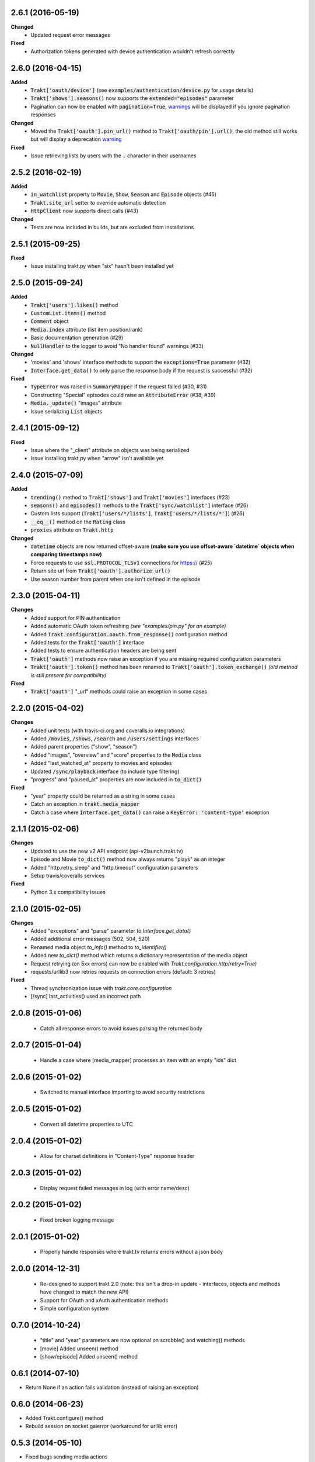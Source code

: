 2.6.1 (2016-05-19)
------------------
**Changed**
 - Updated request error messages

**Fixed**
 - Authorization tokens generated with device authentication wouldn't refresh correctly

2.6.0 (2016-04-15)
------------------
**Added**
 - :code:`Trakt['oauth/device']` (see :code:`examples/authentication/device.py` for usage details)
 - :code:`Trakt['shows'].seasons()` now supports the :code:`extended="episodes"` parameter
 - Pagination can now be enabled with :code:`pagination=True`, `warnings <https://docs.python.org/2/library/warnings.html>`_ will be displayed if you ignore pagination responses

**Changed**
 - Moved the :code:`Trakt['oauth'].pin_url()` method to :code:`Trakt['oauth/pin'].url()`, the old method still works but will display a deprecation `warning <https://docs.python.org/2/library/warnings.html>`_

**Fixed**
 - Issue retrieving lists by users with the :code:`.` character in their usernames

2.5.2 (2016-02-19)
------------------
**Added**
 - :code:`in_watchlist` property to :code:`Movie`, :code:`Show`, :code:`Season` and :code:`Episode` objects (#45)
 - :code:`Trakt.site_url` setter to override automatic detection
 - :code:`HttpClient` now supports direct calls (#43)

**Changed**
 - Tests are now included in builds, but are excluded from installations

2.5.1 (2015-09-25)
------------------
**Fixed**
 - Issue installing trakt.py when "six" hasn't been installed yet

2.5.0 (2015-09-24)
------------------
**Added**
 - :code:`Trakt['users'].likes()` method
 - :code:`CustomList.items()` method
 - :code:`Comment` object
 - :code:`Media.index` attribute (list item position/rank)
 - Basic documentation generation (#29)
 - :code:`NullHandler` to the logger to avoid "No handler found" warnings (#33)

**Changed**
 - 'movies' and 'shows' interface methods to support the :code:`exceptions=True` parameter (#32)
 - :code:`Interface.get_data()` to only parse the response body if the request is successful (#32)

**Fixed**
 - :code:`TypeError` was raised in :code:`SummaryMapper` if the request failed (#30, #31)
 - Constructing "Special" episodes could raise an :code:`AttributeError` (#38, #39)
 - :code:`Media._update()` "images" attribute
 - Issue serializing :code:`List` objects

2.4.1 (2015-09-12)
------------------
**Fixed**
 - Issue where the "_client" attribute on objects was being serialized
 - Issue installing trakt.py when "arrow" isn't available yet

2.4.0 (2015-07-09)
------------------
**Added**
 - :code:`trending()` method to :code:`Trakt['shows']` and :code:`Trakt['movies']` interfaces (#23)
 - :code:`seasons()` and :code:`episodes()` methods to the :code:`Trakt['sync/watchlist']` interface (#26)
 - Custom lists support (:code:`Trakt['users/*/lists']`, :code:`Trakt['users/*/lists/*']`) (#26)
 - :code:`__eq__()` method on the :code:`Rating` class
 - :code:`proxies` attribute on :code:`Trakt.http`

**Changed**
 - :code:`datetime` objects are now returned offset-aware **(make sure you use offset-aware `datetime` objects when comparing timestamps now)**
 - Force requests to use :code:`ssl.PROTOCOL_TLSv1` connections for https:// (#25)
 - Return site url from :code:`Trakt['oauth'].authorize_url()`
 - Use season number from parent when one isn't defined in the episode


2.3.0 (2015-04-11)
------------------
**Changes**
 - Added support for PIN authentication
 - Added automatic OAuth token refreshing *(see "examples/pin.py" for an example)*
 - Added :code:`Trakt.configuration.oauth.from_response()` configuration method
 - Added tests for the :code:`Trakt['oauth']` interface
 - Added tests to ensure authentication headers are being sent
 - :code:`Trakt['oauth']` methods now raise an exception if you are missing required configuration parameters
 - :code:`Trakt['oauth'].token()` method has been renamed to :code:`Trakt['oauth'].token_exchange()` *(old method is still present for compatibility)*

**Fixed**
 - :code:`Trakt['oauth']` "_url" methods could raise an exception in some cases

2.2.0 (2015-04-02)
------------------
**Changes**
 - Added unit tests (with travis-ci.org and coveralls.io integrations)
 - Added :code:`/movies`, :code:`/shows`, :code:`/search` and :code:`/users/settings` interfaces
 - Added parent properties ("show", "season")
 - Added "images", "overview" and "score" properties to the :code:`Media` class
 - Added "last_watched_at" property to movies and episodes
 - Updated :code:`/sync/playback` interface (to include type filtering)
 - "progress" and "paused_at" properties are now included in :code:`to_dict()`

**Fixed**
 - "year" property could be returned as a string in some cases
 - Catch an exception in :code:`trakt.media_mapper`
 - Catch a case where :code:`Interface.get_data()` can raise a :code:`KeyError: 'content-type'` exception

2.1.1 (2015-02-06)
------------------
**Changes**
 - Updated to use the new v2 API endpoint (api-v2launch.trakt.tv)
 - Episode and Movie :code:`to_dict()` method now always returns "plays" as an integer
 - Added "http.retry_sleep" and "http.timeout" configuration parameters
 - Setup travis/coveralls services

**Fixed**
 - Python 3.x compatibility issues

2.1.0 (2015-02-05)
------------------
**Changes**
 - Added "exceptions" and "parse" parameter to `Interface.get_data()`
 - Added additional error messages (502, 504, 520)
 - Renamed media object `to_info()` method to `to_identifier()`
 - Added new `to_dict()` method which returns a dictionary representation of the media object
 - Request retrying (on 5xx errors) can now be enabled with `Trakt.configuration.http(retry=True)`
 - requests/urllib3 now retries requests on connection errors (default: 3 retries)

**Fixed**
 - Thread synchronization issue with `trakt.core.configuration`
 - [/sync] last_activities() used an incorrect path

2.0.8 (2015-01-06)
------------------
 - Catch all response errors to avoid issues parsing the returned body

2.0.7 (2015-01-04)
------------------
 - Handle a case where [media_mapper] processes an item with an empty "ids" dict

2.0.6 (2015-01-02)
------------------
 - Switched to manual interface importing to avoid security restrictions

2.0.5 (2015-01-02)
------------------
 - Convert all datetime properties to UTC

2.0.4 (2015-01-02)
------------------
 - Allow for charset definitions in "Content-Type" response header

2.0.3 (2015-01-02)
------------------
 - Display request failed messages in log (with error name/desc)

2.0.2 (2015-01-02)
------------------
 - Fixed broken logging message

2.0.1 (2015-01-02)
------------------
 - Properly handle responses where trakt.tv returns errors without a json body

2.0.0 (2014-12-31)
------------------
 - Re-designed to support trakt 2.0 (note: this isn't a drop-in update - interfaces, objects and methods have changed to match the new API)
 - Support for OAuth and xAuth authentication methods
 - Simple configuration system

0.7.0 (2014-10-24)
------------------
 - "title" and "year" parameters are now optional on scrobble() and watching() methods
 - [movie] Added unseen() method
 - [show/episode] Added unseen() method

0.6.1 (2014-07-10)
------------------
- Return None if an action fails validation (instead of raising an exception)

0.6.0 (2014-06-23)
------------------
- Added Trakt.configure() method
- Rebuild session on socket.gaierror (workaround for urllib error)

0.5.3 (2014-05-10)
------------------
- Fixed bugs sending media actions
- Renamed cancel_watching() to cancelwatching()
- "title" and "year" parameters are now optional on media actions

0.5.2 (2014-04-20)
------------------
- [movie] Added seen(), library() and unlibrary() methods
- [movie] Implemented media mapping
- [rate] Added shows(), episodes() and movies() methods
- [show] Added unlibrary() method
- [show/episode] Added library() and seen() methods

0.5.1 (2014-04-19)
------------------
- Added @authenticated to MediaInterface.send()
- Fixed missing imports

0.5.0 (2014-04-18)
------------------
- Initial release